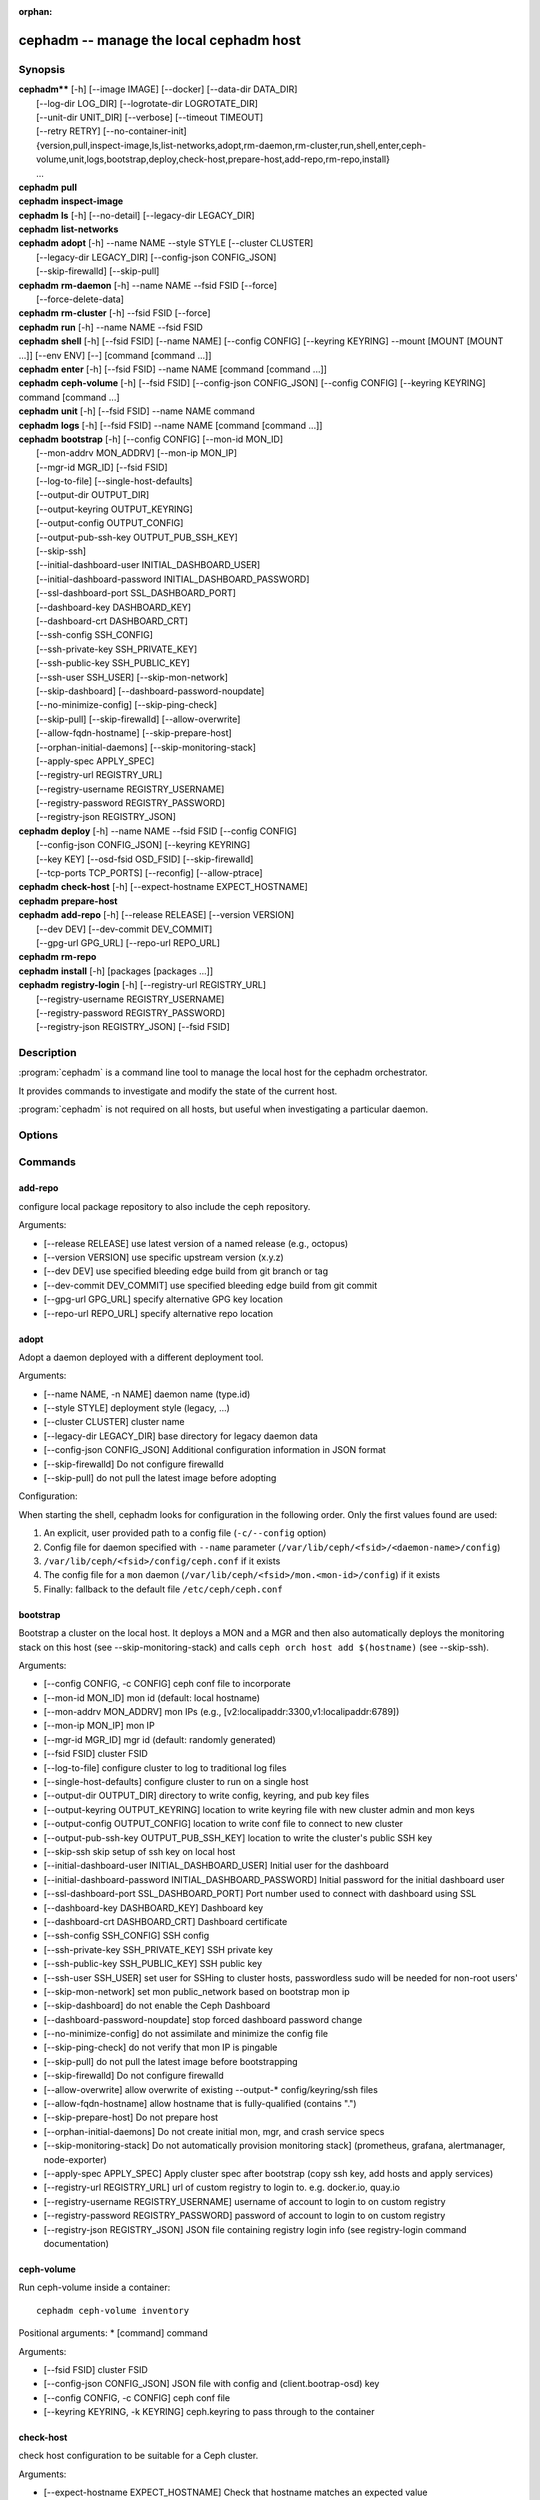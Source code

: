 :orphan:

=========================================
 cephadm -- manage the local cephadm host
=========================================

.. program:: cephadm

Synopsis
========

| **cephadm**** [-h] [--image IMAGE] [--docker] [--data-dir DATA_DIR]
|               [--log-dir LOG_DIR] [--logrotate-dir LOGROTATE_DIR]
|               [--unit-dir UNIT_DIR] [--verbose] [--timeout TIMEOUT]
|               [--retry RETRY] [--no-container-init]
|               {version,pull,inspect-image,ls,list-networks,adopt,rm-daemon,rm-cluster,run,shell,enter,ceph-volume,unit,logs,bootstrap,deploy,check-host,prepare-host,add-repo,rm-repo,install}
|               ...


| **cephadm** **pull**

| **cephadm** **inspect-image**

| **cephadm** **ls** [-h] [--no-detail] [--legacy-dir LEGACY_DIR]

| **cephadm** **list-networks**

| **cephadm** **adopt** [-h] --name NAME --style STYLE [--cluster CLUSTER]
|                       [--legacy-dir LEGACY_DIR] [--config-json CONFIG_JSON]
|                       [--skip-firewalld] [--skip-pull]

| **cephadm** **rm-daemon** [-h] --name NAME --fsid FSID [--force]
|                           [--force-delete-data]

| **cephadm** **rm-cluster** [-h] --fsid FSID [--force]

| **cephadm** **run** [-h] --name NAME --fsid FSID

| **cephadm** **shell** [-h] [--fsid FSID] [--name NAME] [--config CONFIG]
                        [--keyring KEYRING] --mount [MOUNT [MOUNT ...]] [--env ENV]
                        [--] [command [command ...]]

| **cephadm** **enter** [-h] [--fsid FSID] --name NAME [command [command ...]]

| **cephadm** **ceph-volume** [-h] [--fsid FSID] [--config-json CONFIG_JSON]
                              [--config CONFIG] [--keyring KEYRING]
                              command [command ...]

| **cephadm** **unit**  [-h] [--fsid FSID] --name NAME command

| **cephadm** **logs** [-h] [--fsid FSID] --name NAME [command [command ...]]

| **cephadm** **bootstrap** [-h] [--config CONFIG] [--mon-id MON_ID]
|                           [--mon-addrv MON_ADDRV] [--mon-ip MON_IP]
|                           [--mgr-id MGR_ID] [--fsid FSID]
|                           [--log-to-file] [--single-host-defaults]
|                           [--output-dir OUTPUT_DIR]
|                           [--output-keyring OUTPUT_KEYRING]
|                           [--output-config OUTPUT_CONFIG]
|                           [--output-pub-ssh-key OUTPUT_PUB_SSH_KEY]
|                           [--skip-ssh]
|                           [--initial-dashboard-user INITIAL_DASHBOARD_USER]
|                           [--initial-dashboard-password INITIAL_DASHBOARD_PASSWORD]
|                           [--ssl-dashboard-port SSL_DASHBOARD_PORT]
|                           [--dashboard-key DASHBOARD_KEY]
|                           [--dashboard-crt DASHBOARD_CRT]
|                           [--ssh-config SSH_CONFIG]
|                           [--ssh-private-key SSH_PRIVATE_KEY]
|                           [--ssh-public-key SSH_PUBLIC_KEY]
|                           [--ssh-user SSH_USER] [--skip-mon-network]
|                           [--skip-dashboard] [--dashboard-password-noupdate]
|                           [--no-minimize-config] [--skip-ping-check]
|                           [--skip-pull] [--skip-firewalld] [--allow-overwrite]
|                           [--allow-fqdn-hostname] [--skip-prepare-host]
|                           [--orphan-initial-daemons] [--skip-monitoring-stack]
|                           [--apply-spec APPLY_SPEC]
|                           [--registry-url REGISTRY_URL]
|                           [--registry-username REGISTRY_USERNAME]
|                           [--registry-password REGISTRY_PASSWORD]
|                           [--registry-json REGISTRY_JSON]



| **cephadm** **deploy** [-h] --name NAME --fsid FSID [--config CONFIG]
|                        [--config-json CONFIG_JSON] [--keyring KEYRING]
|                        [--key KEY] [--osd-fsid OSD_FSID] [--skip-firewalld]
|                        [--tcp-ports TCP_PORTS] [--reconfig] [--allow-ptrace]

| **cephadm** **check-host** [-h] [--expect-hostname EXPECT_HOSTNAME]

| **cephadm** **prepare-host**

| **cephadm** **add-repo** [-h] [--release RELEASE] [--version VERSION]
|                          [--dev DEV] [--dev-commit DEV_COMMIT]
|                          [--gpg-url GPG_URL] [--repo-url REPO_URL]


| **cephadm** **rm-repo**

| **cephadm** **install** [-h] [packages [packages ...]]

| **cephadm** **registry-login** [-h] [--registry-url REGISTRY_URL]
|                                [--registry-username REGISTRY_USERNAME]
|                                [--registry-password REGISTRY_PASSWORD]
|                                [--registry-json REGISTRY_JSON] [--fsid FSID]



Description
===========

:program:`cephadm` is a command line tool to manage the local host for the cephadm orchestrator.

It provides commands to investigate and modify the state of the current host.

:program:`cephadm` is not required on all hosts, but useful when investigating a particular
daemon.

Options
=======

.. option:: --image IMAGE

   container image. Can also be set via the
   "CEPHADM_IMAGE" env var (default: None)

.. option:: --docker

   use docker instead of podman (default: False)

.. option:: --data-dir DATA_DIR

   base directory for daemon data (default: /var/lib/ceph)

.. option:: --log-dir LOG_DIR

   base directory for daemon logs (default: /var/log/ceph)

.. option:: --logrotate-dir LOGROTATE_DIR

   location of logrotate configuration files (default: /etc/logrotate.d)

.. option:: --unit-dir UNIT_DIR

   base directory for systemd units (default: /etc/systemd/system)

.. option:: --verbose, -v

   Show debug-level log messages (default: False)

.. option:: --timeout TIMEOUT

   timeout in seconds (default: None)

.. option:: --retry RETRY

   max number of retries (default: 10)

.. option:: --no-container-init

   do not run podman/docker with `--init` (default: False)


Commands
========

add-repo
--------

configure local package repository to also include the ceph repository.

Arguments:

* [--release RELEASE]       use latest version of a named release (e.g., octopus)
* [--version VERSION]       use specific upstream version (x.y.z)
* [--dev DEV]               use specified bleeding edge build from git branch or tag
* [--dev-commit DEV_COMMIT] use specified bleeding edge build from git commit
* [--gpg-url GPG_URL]       specify alternative GPG key location
* [--repo-url REPO_URL]     specify alternative repo location


adopt
-----

Adopt a daemon deployed with a different deployment tool.

Arguments:

* [--name NAME, -n NAME]       daemon name (type.id)
* [--style STYLE]              deployment style (legacy, ...)
* [--cluster CLUSTER]          cluster name
* [--legacy-dir LEGACY_DIR]    base directory for legacy daemon data
* [--config-json CONFIG_JSON]  Additional configuration information in JSON format
* [--skip-firewalld]           Do not configure firewalld
* [--skip-pull]                do not pull the latest image before adopting

Configuration:

When starting the shell, cephadm looks for configuration in the following order.
Only the first values found are used:

1. An explicit, user provided path to a config file (``-c/--config`` option)
2. Config file for daemon specified with ``--name`` parameter (``/var/lib/ceph/<fsid>/<daemon-name>/config``)
3. ``/var/lib/ceph/<fsid>/config/ceph.conf`` if it exists
4. The config file for a ``mon`` daemon (``/var/lib/ceph/<fsid>/mon.<mon-id>/config``) if it exists
5. Finally: fallback to the default file ``/etc/ceph/ceph.conf``


bootstrap
---------

Bootstrap a cluster on the local host. It deploys a MON and a MGR and then also automatically
deploys the monitoring stack on this host (see --skip-monitoring-stack) and calls
``ceph orch host add $(hostname)`` (see --skip-ssh).

Arguments:

* [--config CONFIG, -c CONFIG]    ceph conf file to incorporate
* [--mon-id MON_ID]               mon id (default: local hostname)
* [--mon-addrv MON_ADDRV]         mon IPs (e.g., [v2:localipaddr:3300,v1:localipaddr:6789])
* [--mon-ip MON_IP]               mon IP
* [--mgr-id MGR_ID]               mgr id (default: randomly generated)
* [--fsid FSID]                   cluster FSID
* [--log-to-file]                 configure cluster to log to traditional log files
* [--single-host-defaults]        configure cluster to run on a single host
* [--output-dir OUTPUT_DIR]       directory to write config, keyring, and pub key files
* [--output-keyring OUTPUT_KEYRING] location to write keyring file with new cluster admin and mon keys
* [--output-config OUTPUT_CONFIG] location to write conf file to connect to new cluster
* [--output-pub-ssh-key OUTPUT_PUB_SSH_KEY] location to write the cluster's public SSH key
* [--skip-ssh                     skip setup of ssh key on local host
* [--initial-dashboard-user INITIAL_DASHBOARD_USER] Initial user for the dashboard
* [--initial-dashboard-password INITIAL_DASHBOARD_PASSWORD] Initial password for the initial dashboard user
* [--ssl-dashboard-port SSL_DASHBOARD_PORT] Port number used to connect with dashboard using SSL
* [--dashboard-key DASHBOARD_KEY] Dashboard key
* [--dashboard-crt DASHBOARD_CRT] Dashboard certificate
* [--ssh-config SSH_CONFIG] SSH config
* [--ssh-private-key SSH_PRIVATE_KEY] SSH private key
* [--ssh-public-key SSH_PUBLIC_KEY] SSH public key
* [--ssh-user SSH_USER]           set user for SSHing to cluster hosts, passwordless sudo will be needed for non-root users'
* [--skip-mon-network]            set mon public_network based on bootstrap mon ip
* [--skip-dashboard]              do not enable the Ceph Dashboard
* [--dashboard-password-noupdate] stop forced dashboard password change
* [--no-minimize-config]          do not assimilate and minimize the config file
* [--skip-ping-check]             do not verify that mon IP is pingable
* [--skip-pull]                   do not pull the latest image before bootstrapping
* [--skip-firewalld]              Do not configure firewalld
* [--allow-overwrite]             allow overwrite of existing --output-* config/keyring/ssh files
* [--allow-fqdn-hostname]         allow hostname that is fully-qualified (contains ".")
* [--skip-prepare-host]           Do not prepare host
* [--orphan-initial-daemons]      Do not create initial mon, mgr, and crash service specs
* [--skip-monitoring-stack]       Do not automatically provision monitoring stack] (prometheus, grafana, alertmanager, node-exporter)
* [--apply-spec APPLY_SPEC]       Apply cluster spec after bootstrap (copy ssh key, add hosts and apply services)
* [--registry-url REGISTRY_URL]   url of custom registry to login to. e.g. docker.io, quay.io
* [--registry-username REGISTRY_USERNAME] username of account to login to on custom registry
* [--registry-password REGISTRY_PASSWORD] password of account to login to on custom registry
* [--registry-json REGISTRY_JSON] JSON file containing registry login info (see registry-login command documentation)


ceph-volume
-----------

Run ceph-volume inside a container::

    cephadm ceph-volume inventory

Positional arguments:
* [command]               command

Arguments:

* [--fsid FSID]                    cluster FSID
* [--config-json CONFIG_JSON]      JSON file with config and (client.bootrap-osd) key
* [--config CONFIG, -c CONFIG]     ceph conf file
* [--keyring KEYRING, -k KEYRING]  ceph.keyring to pass through to the container


check-host
----------

check host configuration to be suitable for a Ceph cluster.

Arguments:

* [--expect-hostname EXPECT_HOSTNAME] Check that hostname matches an expected value


deploy
------

deploy a daemon on the local host. Used by the orchestrator CLI::

    cephadm shell -- ceph orch apply <type> ...

Arguments:

* [--name NAME]               daemon name (type.id)
* [--fsid FSID]               cluster FSID
* [--config CONFIG, -c CONFIG] config file for new daemon
* [--config-json CONFIG_JSON] Additional configuration information in JSON format
* [--keyring KEYRING]         keyring for new daemon
* [--key KEY]                 key for new daemon
* [--osd-fsid OSD_FSID]       OSD uuid, if creating an OSD container
* [--skip-firewalld]          Do not configure firewalld
* [--tcp-ports                List of tcp ports to open in the host firewall
* [--reconfig]                Reconfigure a previously deployed daemon
* [--allow-ptrace]            Allow SYS_PTRACE on daemon container


enter
-----

Run an interactive shell inside a running daemon container::

    cephadm enter --name mgr.myhost.ysubfo

Positional arguments:
* [command]               command

Arguments:

* [--fsid FSID]           cluster FSID
* [--name NAME, -n NAME]  daemon name (type.id)

install
-------

install ceph package(s)

Positional arguments:

* [packages]    packages


inspect-image
-------------

inspect local ceph container image.

list-networks
-------------

list IP networks


ls
--

list daemon instances known to cephadm on **this** host::

    $ cephadm ls
    [
        {
            "style": "cephadm:v1",
            "name": "mgr.storage-14b-1.ysubfo",
            "fsid": "5110cb22-8332-11ea-9148-0894ef7e8bdc",
            "enabled": true,
            "state": "running",
            "container_id": "8562de72370a3836473ecfff8a22c9ccdd99815386b4692a2b30924fb5493c44",
            "container_image_name": "docker.io/ceph/ceph:v15",
            "container_image_id": "bc83a388465f0568dab4501fb7684398dca8b50ca12a342a57f21815721723c2",
            "version": "15.2.1",
            "started": "2020-04-21T01:16:41.831456",
            "created": "2020-04-21T01:16:41.775024",
            "deployed": "2020-04-21T01:16:41.415021",
            "configured": "2020-04-21T01:16:41.775024"
        },
    ...

Arguments:

* [--no-detail]             Do not include daemon status
* [--legacy-dir LEGACY_DIR] Base directory for legacy daemon data

logs
----

print journald logs for a daemon container::

    cephadm logs --name mgr.myhost.ysubfo

This is similar to::

    journalctl -u mgr.myhost.ysubfo

Can also specify additional journal arguments::

    cephadm logs --name mgr.myhost.ysubfo -- -n 20 # last 20 lines
    cephadm logs --name mgr.myhost.ysubfo -- -f # follow the log


Positional arguments:

* [command]               command (optional)

Arguments:

* [--fsid FSID]           cluster FSID
* [--name NAME, -n NAME]  daemon name (type.id)


prepare-host
------------

prepare a host for cephadm use

Arguments:

* [--expect-hostname EXPECT_HOSTNAME] Set hostname


pull
----

Pull the ceph image::

    cephadm pull

registry-login
--------------

Give cephadm login information for an authenticated registry (url, username and password).
Cephadm will attempt to log the calling host into that registry::

      cephadm registry-login --registry-url [REGISTRY_URL] --registry-username [USERNAME]
                             --registry-password [PASSWORD]

Can also use a JSON file containing the login info formatted as::

      {
       "url":"REGISTRY_URL",
       "username":"REGISTRY_USERNAME",
       "password":"REGISTRY_PASSWORD"
      }

and turn it in with command::

      cephadm registry-login --registry-json [JSON FILE]

Arguments:

* [--registry-url REGISTRY_URL]   url of registry to login to. e.g. docker.io, quay.io
* [--registry-username REGISTRY_USERNAME] username of account to login to on registry
* [--registry-password REGISTRY_PASSWORD] password of account to login to on registry
* [--registry-json REGISTRY_JSON] JSON file containing login info for custom registry
* [--fsid FSID]                   cluster FSID

rm-daemon
---------

Remove a specific daemon instance

Arguments:

* [--name NAME, -n NAME]  daemon name (type.id)
* [--fsid FSID]           cluster FSID
* [--force]               proceed, even though this may destroy valuable data
* [--force-delete-data]   delete valuable daemon data instead of making a backup


rm-cluster
----------

remove all daemons for a cluster

Arguments:

* [--fsid FSID]  cluster FSID
* [--force]      proceed, even though this may destroy valuable data

rm-repo
-------

remove package repository configuration

run
---

run a ceph daemon, in a container, in the foreground

Arguments:

* [--name NAME, -n NAME]  daemon name (type.id)
* [--fsid FSID]           cluster FSID


shell
-----

Run an interactive shell::

    cephadm shell

Or one specific command inside a container::

    cephadm shell -- ceph orch ls


Positional arguments:

* [command]               command (optional)

Arguments:

* [--fsid FSID]                   cluster FSID
* [--name NAME, -n NAME]          daemon name (type.id)
* [--config CONFIG, -c CONFIG]    ceph.conf to pass through to the container
* [--keyring KEYRING, -k KEYRING] ceph.keyring to pass through to the container
* [--mount MOUNT, -m MOUNT]       mount a file or directory under /mnt in the container
* [--env ENV, -e ENV]             set environment variable


unit
----

Operate on the daemon's systemd unit.

Positional arguments:

* [command]               systemd command (start, stop, restart, enable, disable, ...)

Arguments:

* [--fsid FSID]           cluster FSID
* [--name NAME, -n NAME]  daemon name (type.id)


Availability
============

:program:`cephadm` is part of Ceph, a massively scalable, open-source, distributed storage system. Please refer to
the documentation at http://docs.ceph.com/ for more information.


See also
========

:doc:`ceph-volume <ceph-volume>`\(8),

